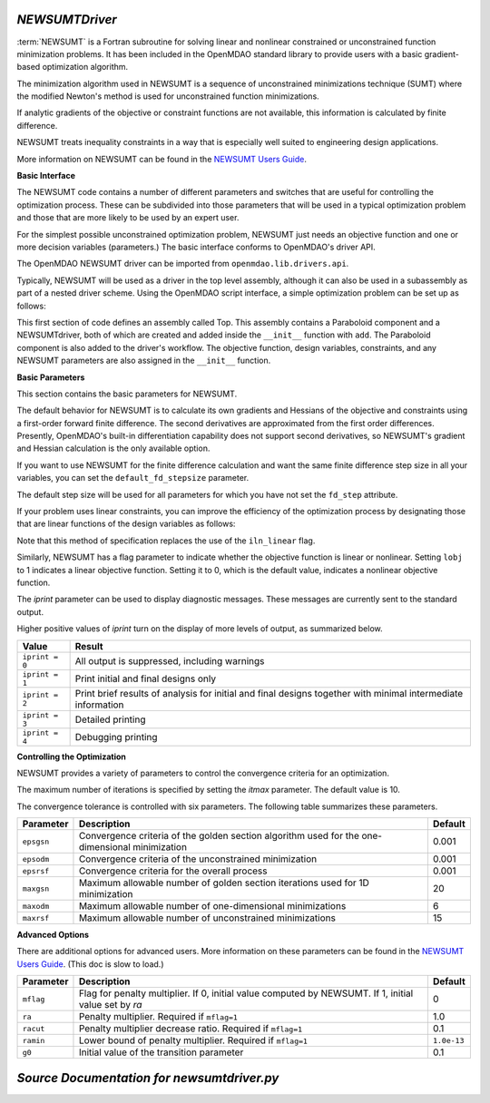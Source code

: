 .. index:: NEWSUMTDriver

.. _NEWSUMTDriver:

*NEWSUMTDriver*
~~~~~~~~~~~~~~~~

:term:`NEWSUMT` is a Fortran subroutine for solving linear and nonlinear constrained or unconstrained
function minimization problems. It has been included in the OpenMDAO standard library to provide users
with a basic gradient-based optimization algorithm.


The minimization algorithm used in NEWSUMT is a sequence of unconstrained minimizations technique (SUMT)
where the modified Newton's method is used for unconstrained function minimizations.

If analytic gradients of the objective or constraint functions are not
available, this information is calculated by finite difference.

NEWSUMT treats inequality constraints in a way that is especially well suited to engineering design
applications. 

More information on NEWSUMT can be found in the `NEWSUMT Users Guide
<http://openmdao.org/releases/misc/newsumt-manual.pdf>`_.


**Basic Interface**

The NEWSUMT code contains a number of different parameters and switches that
are useful for controlling the optimization process. These can be subdivided
into those parameters that will be used in a typical optimization problem and
those that are more likely to be used by an expert user.

For the simplest possible unconstrained optimization problem, NEWSUMT just needs
an objective function and one or more decision variables (parameters.) The
basic interface conforms to OpenMDAO's driver API.

The OpenMDAO NEWSUMT driver can be imported from ``openmdao.lib.drivers.api``.

.. testcode:: NEWSUMT_load

    from openmdao.lib.drivers.api import NEWSUMTdriver

Typically, NEWSUMT will be used as a driver in the top level assembly, although it
can also be used in a subassembly as part of a nested driver scheme. Using the
OpenMDAO script interface, a simple optimization problem can be set up as
follows:

.. testcode:: NEWSUMT_load

    from openmdao.main.api import Assembly
    from openmdao.examples.simple.paraboloid import Paraboloid
    from openmdao.lib.drivers.api import NEWSUMTdriver
        
    class Top(Assembly):
        """Constrained optimization of the Paraboloid with whatever optimizer
        we want."""
            
        def configure(self):
            """ Creates a new Assembly containing a Paraboloid and an optimizer"""
                
            # Create Paraboloid component instances
            self.add('comp', Paraboloid())
        
            # Create Optimizer instance
            self.add('driver', NEWSUMTdriver())
                
            # Driver process definition
            self.driver.workflow.add('comp')
        
            # Objective 
            self.driver.add_objective('comp.f_xy')
                
            # Design Variables 
            self.driver.add_parameter('comp.x', low=-50., high=50.)
            self.driver.add_parameter('comp.y', low=-50., high=50.)

            # NEWSUMT Flags
            self.driver.iprint = 0
            self.driver.itmax = 30
            

This first section of code defines an assembly called Top.
This assembly contains a Paraboloid component and a NEWSUMTdriver, both of
which are created and added inside the ``__init__`` function with ``add``. The
Paraboloid component is also added to the driver's workflow. The objective
function, design variables, constraints, and any NEWSUMT parameters are also
assigned in the ``__init__`` function.

.. index:: gradients, Hessians

**Basic Parameters**

This section contains the basic parameters for NEWSUMT. 

The default behavior for NEWSUMT is to calculate its own gradients and Hessians
of the objective and constraints using a first-order forward finite difference.
The second derivatives are approximated from the first order differences. Presently,
OpenMDAO's built-in differentiation capability does not support second derivatives, so
NEWSUMT's gradient and Hessian calculation is the only available option.

If you want to use NEWSUMT for the finite difference calculation and want the
same finite difference step size in all your variables, you can set the ``default_fd_stepsize``
parameter.

.. testcode:: NEWSUMT_fd
    :hide:
    
    from openmdao.examples.simple.optimization_unconstrained import OptimizationUnconstrained
    from openmdao.main.api import set_as_top
    self = set_as_top(OptimizationUnconstrained())
    
.. testcode:: NEWSUMT_fd

    self.driver.default_fd_stepsize = .0025

The default step size will be used for all parameters for which you have not
set the ``fd_step`` attribute.

If your problem uses linear constraints, you can improve the efficiency of the
optimization process by designating those that are linear functions of the design
variables as follows:

.. testcode:: NEWSUMT_fd

    self.driver.add_constraint('paraboloid.x - paraboloid.y >= 15.0')
    self.driver.add_constraint('paraboloid.x*paraboloid.y < 77.0', linear=True)

Note that this method of specification replaces the use of the ``iln_linear`` flag.

Similarly, NEWSUMT has a flag parameter to indicate whether the objective
function is linear or nonlinear. Setting ``lobj`` to 1 indicates a linear
objective function. Setting it to 0, which is the default value, indicates a
nonlinear objective function.

.. testcode:: NEWSUMT_fd

        self.driver.lobj = 0

The `iprint` parameter can be used to display diagnostic
messages. These messages are currently sent to the standard
output.

.. testcode:: NEWSUMT_fd

        self.driver.iprint = 0

Higher positive values of `iprint` turn on the display of more levels of output, as summarized below.

===============  ========================================================
Value            Result
===============  ========================================================
``iprint = 0``   All output is suppressed, including warnings
---------------  --------------------------------------------------------
``iprint = 1``   Print initial and final designs only
---------------  --------------------------------------------------------
``iprint = 2``   Print brief results of analysis for initial and final designs 
                 together with minimal intermediate information
---------------  --------------------------------------------------------
``iprint = 3``   Detailed printing
---------------  --------------------------------------------------------
``iprint = 4``   Debugging printing
===============  ========================================================


**Controlling the Optimization**

NEWSUMT provides a variety of parameters to control the convergence criteria for an optimization.

The maximum number of iterations is specified by setting the `itmax` parameter.
The default value is 10.

.. testsetup:: NEWSUMT_show
    
    from openmdao.examples.simple.optimization_unconstrained import OptimizationUnconstrained
    from openmdao.main.api import set_as_top
    self = set_as_top(OptimizationUnconstrained())

.. testcode:: NEWSUMT_show

        self.driver.itmax = 30

The convergence tolerance is controlled with six parameters. The following
table summarizes these parameters.

==========  ===================================================  =======
Parameter   Description                                          Default
==========  ===================================================  =======
``epsgsn``  Convergence criteria of the golden section           0.001
            algorithm used for the one-dimensional minimization
----------  ---------------------------------------------------  -------
``epsodm``  Convergence criteria of the unconstrained            0.001
            minimization
----------  ---------------------------------------------------  -------
``epsrsf``  Convergence criteria for the overall process         0.001
----------  ---------------------------------------------------  -------
``maxgsn``  Maximum allowable number of golden section           20
            iterations used for 1D minimization
----------  ---------------------------------------------------  -------
``maxodm``  Maximum allowable number of one-dimensional          6
            minimizations
----------  ---------------------------------------------------  -------
``maxrsf``  Maximum allowable number of unconstrained            15
            minimizations
==========  ===================================================  =======

.. testcode:: NEWSUMT_show

        self.driver.epsgsn = .000001
        self.driver.maxgsn = 40


**Advanced Options** 

There are additional options for advanced users.  More information on these parameters can be
found in the `NEWSUMT Users Guide <http://openmdao.org/releases/misc/newsumt-manual.pdf>`_. (This doc is
slow to load.)


=========  ===========================================  ===========
Parameter  Description                                  Default
=========  ===========================================  ===========
``mflag``  Flag for penalty multiplier.                 0
           If 0, initial value computed by NEWSUMT.
           If 1, initial value set by `ra`
---------  -------------------------------------------  -----------
``ra``     Penalty multiplier. Required if ``mflag=1``  1.0
---------  -------------------------------------------  -----------
``racut``  Penalty multiplier decrease ratio.           0.1
           Required if ``mflag=1``
---------  -------------------------------------------  -----------
``ramin``  Lower bound of penalty multiplier.           ``1.0e-13``
           Required if ``mflag=1``
---------  -------------------------------------------  -----------
``g0``     Initial value of the transition parameter    0.1
=========  ===========================================  ===========

*Source Documentation for newsumtdriver.py*
~~~~~~~~~~~~~~~~~~~~~~~~~~~~~~~~~~~~~~~~~~~~~
